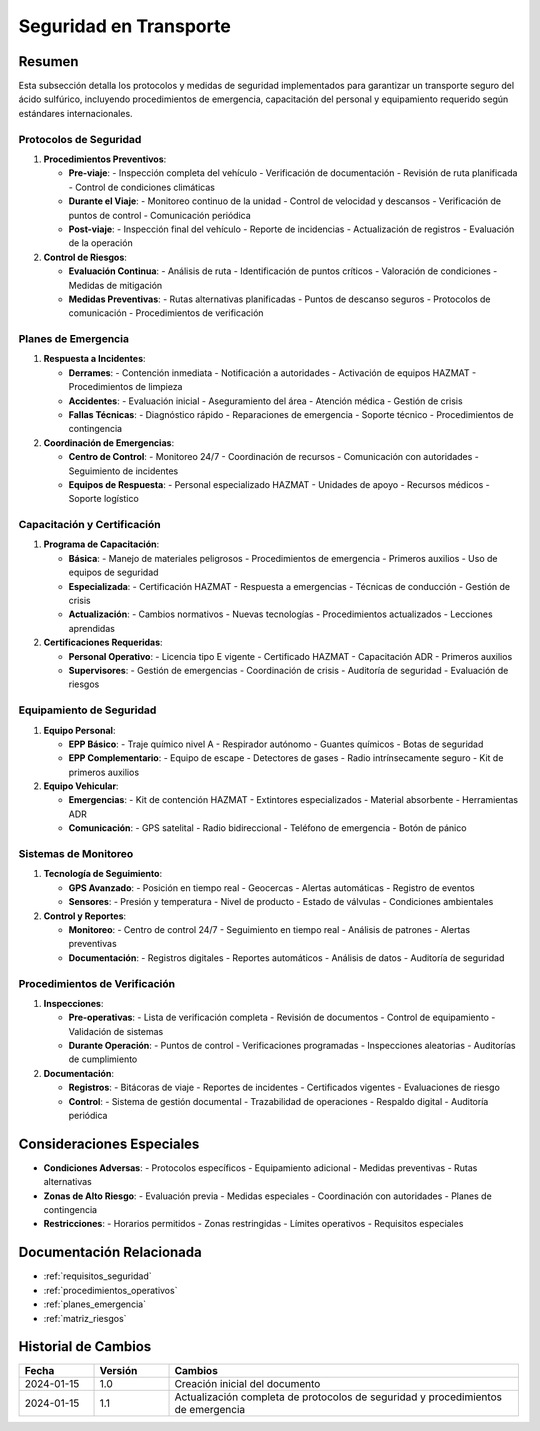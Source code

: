 .. _seguridad_transporte:

=====================
Seguridad en Transporte
=====================

.. meta::
   :description: Protocolos y medidas de seguridad para el transporte de ácido sulfúrico entre México y Guatemala
   :keywords: seguridad, protocolos, emergencias, prevención, control, HAZMAT, ADR, GHS

Resumen
=======

Esta subsección detalla los protocolos y medidas de seguridad implementados para garantizar un transporte seguro del ácido sulfúrico, incluyendo procedimientos de emergencia, capacitación del personal y equipamiento requerido según estándares internacionales.

Protocolos de Seguridad
--------------------

1. **Procedimientos Preventivos**:
   
   * **Pre-viaje**:
     - Inspección completa del vehículo
     - Verificación de documentación
     - Revisión de ruta planificada
     - Control de condiciones climáticas

   * **Durante el Viaje**:
     - Monitoreo continuo de la unidad
     - Control de velocidad y descansos
     - Verificación de puntos de control
     - Comunicación periódica

   * **Post-viaje**:
     - Inspección final del vehículo
     - Reporte de incidencias
     - Actualización de registros
     - Evaluación de la operación

2. **Control de Riesgos**:
   
   * **Evaluación Continua**:
     - Análisis de ruta
     - Identificación de puntos críticos
     - Valoración de condiciones
     - Medidas de mitigación

   * **Medidas Preventivas**:
     - Rutas alternativas planificadas
     - Puntos de descanso seguros
     - Protocolos de comunicación
     - Procedimientos de verificación

Planes de Emergencia
----------------

1. **Respuesta a Incidentes**:
   
   * **Derrames**:
     - Contención inmediata
     - Notificación a autoridades
     - Activación de equipos HAZMAT
     - Procedimientos de limpieza

   * **Accidentes**:
     - Evaluación inicial
     - Aseguramiento del área
     - Atención médica
     - Gestión de crisis

   * **Fallas Técnicas**:
     - Diagnóstico rápido
     - Reparaciones de emergencia
     - Soporte técnico
     - Procedimientos de contingencia

2. **Coordinación de Emergencias**:
   
   * **Centro de Control**:
     - Monitoreo 24/7
     - Coordinación de recursos
     - Comunicación con autoridades
     - Seguimiento de incidentes

   * **Equipos de Respuesta**:
     - Personal especializado HAZMAT
     - Unidades de apoyo
     - Recursos médicos
     - Soporte logístico

Capacitación y Certificación
------------------------

1. **Programa de Capacitación**:
   
   * **Básica**:
     - Manejo de materiales peligrosos
     - Procedimientos de emergencia
     - Primeros auxilios
     - Uso de equipos de seguridad

   * **Especializada**:
     - Certificación HAZMAT
     - Respuesta a emergencias
     - Técnicas de conducción
     - Gestión de crisis

   * **Actualización**:
     - Cambios normativos
     - Nuevas tecnologías
     - Procedimientos actualizados
     - Lecciones aprendidas

2. **Certificaciones Requeridas**:
   
   * **Personal Operativo**:
     - Licencia tipo E vigente
     - Certificado HAZMAT
     - Capacitación ADR
     - Primeros auxilios

   * **Supervisores**:
     - Gestión de emergencias
     - Coordinación de crisis
     - Auditoría de seguridad
     - Evaluación de riesgos

Equipamiento de Seguridad
---------------------

1. **Equipo Personal**:
   
   * **EPP Básico**:
     - Traje químico nivel A
     - Respirador autónomo
     - Guantes químicos
     - Botas de seguridad

   * **EPP Complementario**:
     - Equipo de escape
     - Detectores de gases
     - Radio intrínsecamente seguro
     - Kit de primeros auxilios

2. **Equipo Vehicular**:
   
   * **Emergencias**:
     - Kit de contención HAZMAT
     - Extintores especializados
     - Material absorbente
     - Herramientas ADR

   * **Comunicación**:
     - GPS satelital
     - Radio bidireccional
     - Teléfono de emergencia
     - Botón de pánico

Sistemas de Monitoreo
-----------------

1. **Tecnología de Seguimiento**:
   
   * **GPS Avanzado**:
     - Posición en tiempo real
     - Geocercas
     - Alertas automáticas
     - Registro de eventos

   * **Sensores**:
     - Presión y temperatura
     - Nivel de producto
     - Estado de válvulas
     - Condiciones ambientales

2. **Control y Reportes**:
   
   * **Monitoreo**:
     - Centro de control 24/7
     - Seguimiento en tiempo real
     - Análisis de patrones
     - Alertas preventivas

   * **Documentación**:
     - Registros digitales
     - Reportes automáticos
     - Análisis de datos
     - Auditoría de seguridad

Procedimientos de Verificación
--------------------------

1. **Inspecciones**:
   
   * **Pre-operativas**:
     - Lista de verificación completa
     - Revisión de documentos
     - Control de equipamiento
     - Validación de sistemas

   * **Durante Operación**:
     - Puntos de control
     - Verificaciones programadas
     - Inspecciones aleatorias
     - Auditorías de cumplimiento

2. **Documentación**:
   
   * **Registros**:
     - Bitácoras de viaje
     - Reportes de incidentes
     - Certificados vigentes
     - Evaluaciones de riesgo

   * **Control**:
     - Sistema de gestión documental
     - Trazabilidad de operaciones
     - Respaldo digital
     - Auditoría periódica

Consideraciones Especiales
=======================

* **Condiciones Adversas**:
  - Protocolos específicos
  - Equipamiento adicional
  - Medidas preventivas
  - Rutas alternativas

* **Zonas de Alto Riesgo**:
  - Evaluación previa
  - Medidas especiales
  - Coordinación con autoridades
  - Planes de contingencia

* **Restricciones**:
  - Horarios permitidos
  - Zonas restringidas
  - Límites operativos
  - Requisitos especiales

Documentación Relacionada
======================

* :ref:`requisitos_seguridad`
* :ref:`procedimientos_operativos`
* :ref:`planes_emergencia`
* :ref:`matriz_riesgos`

Historial de Cambios
==================

.. list-table::
   :header-rows: 1
   :widths: 15 15 70

   * - Fecha
     - Versión
     - Cambios
   * - 2024-01-15
     - 1.0
     - Creación inicial del documento
   * - 2024-01-15
     - 1.1
     - Actualización completa de protocolos de seguridad y procedimientos de emergencia 